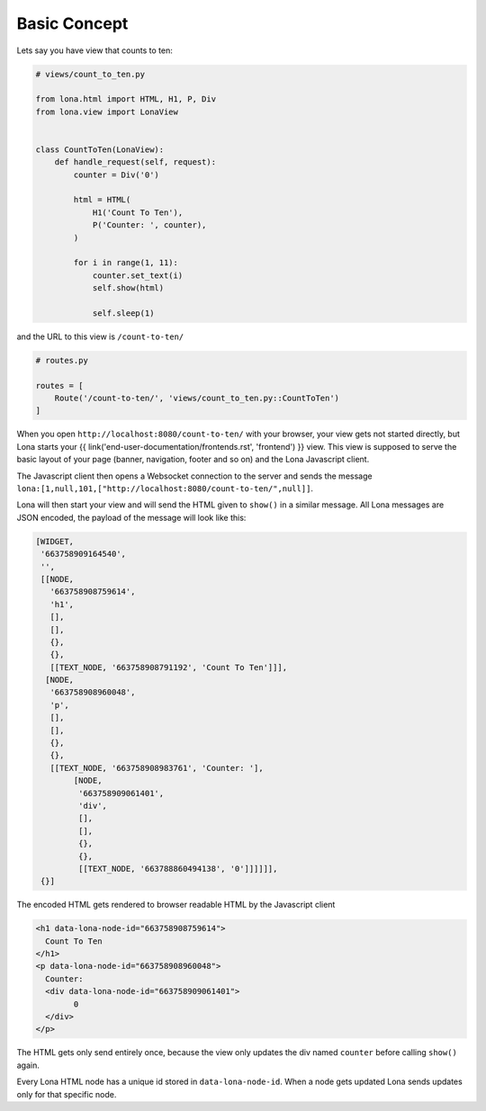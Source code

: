 

Basic Concept
=============

Lets say you have view that counts to ten:

.. code-block:: python

    # views/count_to_ten.py

    from lona.html import HTML, H1, P, Div
    from lona.view import LonaView


    class CountToTen(LonaView):
        def handle_request(self, request):
            counter = Div('0')

            html = HTML(
                H1('Count To Ten'),
                P('Counter: ', counter),
            )

            for i in range(1, 11):
                counter.set_text(i)
                self.show(html)

                self.sleep(1)

and the URL to this view is ``/count-to-ten/``

.. code-block:: python

    # routes.py

    routes = [
        Route('/count-to-ten/', 'views/count_to_ten.py::CountToTen')
    ]

When you open ``http://localhost:8080/count-to-ten/`` with your browser, your
view gets not started directly, but Lona starts your
{{ link('end-user-documentation/frontends.rst', 'frontend') }} view. This view
is supposed to serve the basic layout of your page (banner, navigation, footer
and so on) and the Lona Javascript client.

The Javascript client then opens a Websocket connection to the server and sends
the message ``lona:[1,null,101,["http://localhost:8080/count-to-ten/",null]]``.

Lona will then start your view and will send the HTML given to ``show()`` in
a similar message. All Lona messages are JSON encoded, the payload of the
message will look like this:

.. code-block:: text

	[WIDGET,
	 '663758909164540',
	 '',
	 [[NODE,
	   '663758908759614',
	   'h1',
	   [],
	   [],
	   {},
	   {},
	   [[TEXT_NODE, '663758908791192', 'Count To Ten']]],
	  [NODE,
	   '663758908960048',
	   'p',
	   [],
	   [],
	   {},
	   {},
	   [[TEXT_NODE, '663758908983761', 'Counter: '],
		[NODE,
		 '663758909061401',
		 'div',
		 [],
		 [],
		 {},
		 {},
		 [[TEXT_NODE, '663788860494138', '0']]]]]],
	 {}]

The encoded HTML gets rendered to browser readable HTML by the Javascript
client

.. code-block:: html

	<h1 data-lona-node-id="663758908759614">
	  Count To Ten
	</h1>
	<p data-lona-node-id="663758908960048">
	  Counter:
	  <div data-lona-node-id="663758909061401">
		0
	  </div>
	</p>


The HTML gets only send entirely once, because the view
only updates the div named ``counter`` before calling ``show()`` again.

Every Lona HTML node has a unique id stored in ``data-lona-node-id``. When a
node gets updated Lona sends updates only for that specific node.
